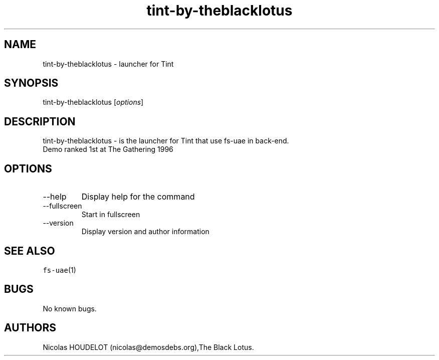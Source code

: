 .\" Automatically generated by Pandoc 2.9.2.1
.\"
.TH "tint-by-theblacklotus" "6" "2014-12-17" "Tint User Manuals" ""
.hy
.SH NAME
.PP
tint-by-theblacklotus - launcher for Tint
.SH SYNOPSIS
.PP
tint-by-theblacklotus [\f[I]options\f[R]]
.SH DESCRIPTION
.PP
tint-by-theblacklotus - is the launcher for Tint that use fs-uae in
back-end.
.PD 0
.P
.PD
Demo ranked 1st at The Gathering 1996
.SH OPTIONS
.TP
--help
Display help for the command
.TP
--fullscreen
Start in fullscreen
.TP
--version
Display version and author information
.SH SEE ALSO
.PP
\f[C]fs-uae\f[R](1)
.SH BUGS
.PP
No known bugs.
.SH AUTHORS
Nicolas HOUDELOT (nicolas\[at]demosdebs.org),The Black Lotus.
